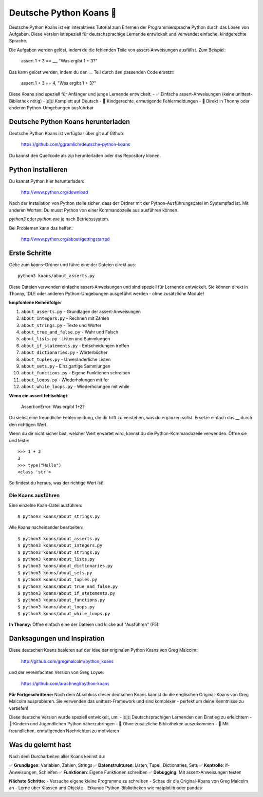 =======================
Deutsche Python Koans 🐍
=======================

Deutsche Python Koans ist ein interaktives Tutorial zum Erlernen der 
Programmiersprache Python durch das Lösen von Aufgaben. Diese Version ist 
speziell für deutschsprachige Lernende entwickelt und verwendet einfache, 
kindgerechte Sprache.

Die Aufgaben werden gelöst, indem du die fehlenden Teile von assert-Anweisungen 
ausfüllst. Zum Beispiel:

    assert 1 + 3 == __, "Was ergibt 1 + 3?"

Das kann gelöst werden, indem du den __ Teil durch den passenden Code ersetzt:

    assert 1 + 3 == 4, "Was ergibt 1 + 3?"


Diese Koans sind speziell für Anfänger und junge Lernende entwickelt:
- ✅ Einfache assert-Anweisungen (keine unittest-Bibliothek nötig)
- 🇩🇪 Komplett auf Deutsch
- 🎯 Kindgerechte, ermutigende Fehlermeldungen
- 🐍 Direkt in Thonny oder anderen Python-Umgebungen ausführbar


Deutsche Python Koans herunterladen
-----------------------------------

Deutsche Python Koans ist verfügbar über git auf Github:

    https://github.com/ggramlich/deutsche-python-koans

Du kannst den Quellcode als zip herunterladen oder das Repository klonen.


Python installieren
-------------------

Du kannst Python hier herunterladen:

    http://www.python.org/download

Nach der Installation von Python stelle sicher, dass der Ordner mit der 
Python-Ausführungsdatei im Systempfad ist. Mit anderen Worten: Du musst 
Python von einer Kommandozeile aus ausführen können.

`python3` oder `python.exe` je nach Betriebssystem.

Bei Problemen kann das helfen:

    http://www.python.org/about/gettingstarted


Erste Schritte
--------------

Gehe zum `koans`-Ordner und führe eine der Dateien direkt aus::

    python3 koans/about_asserts.py

Diese Dateien verwenden einfache assert-Anweisungen und sind speziell für 
Lernende entwickelt. Sie können direkt in Thonny, IDLE oder anderen 
Python-Umgebungen ausgeführt werden - ohne zusätzliche Module!

**Empfohlene Reihenfolge:**

1. ``about_asserts.py`` - Grundlagen der assert-Anweisungen
2. ``about_integers.py`` - Rechnen mit Zahlen  
3. ``about_strings.py`` - Texte und Wörter
4. ``about_true_and_false.py`` - Wahr und Falsch
5. ``about_lists.py`` - Listen und Sammlungen
6. ``about_if_statements.py`` - Entscheidungen treffen
7. ``about_dictionaries.py`` - Wörterbücher
8. ``about_tuples.py`` - Unveränderliche Listen
9. ``about_sets.py`` - Einzigartige Sammlungen
10. ``about_functions.py`` - Eigene Funktionen schreiben
11. ``about_loops.py`` - Wiederholungen mit for
12. ``about_while_loops.py`` - Wiederholungen mit while

**Wenn ein assert fehlschlägt:**

    AssertionError: Was ergibt 1+2?

Du siehst eine freundliche Fehlermeldung, die dir hilft zu verstehen,
was du ergänzen sollst. Ersetze einfach das __ durch den richtigen Wert.

Wenn du dir nicht sicher bist, welcher Wert erwartet wird, kannst du
die Python-Kommandozeile verwenden. Öffne sie und teste::

    >>> 1 + 2
    3
    >>> type("Hallo")
    <class 'str'>

So findest du heraus, was der richtige Wert ist!


Die Koans ausführen
==================

Eine einzelne Koan-Datei ausführen::

  $ python3 koans/about_strings.py

Alle Koans nacheinander bearbeiten::

  $ python3 koans/about_asserts.py
  $ python3 koans/about_integers.py
  $ python3 koans/about_strings.py
  $ python3 koans/about_lists.py
  $ python3 koans/about_dictionaries.py
  $ python3 koans/about_sets.py
  $ python3 koans/about_tuples.py
  $ python3 koans/about_true_and_false.py
  $ python3 koans/about_if_statements.py
  $ python3 koans/about_functions.py
  $ python3 koans/about_loops.py
  $ python3 koans/about_while_loops.py

**In Thonny:** Öffne einfach eine der Dateien und klicke auf "Ausführen" (F5).


Danksagungen und Inspiration
---------------------------

Diese deutschen Koans basieren auf der Idee der originalen Python Koans 
von Greg Malcolm:

    http://github.com/gregmalcolm/python_koans

und der vereinfachten Version von Greg Loyse:

    https://github.com/arachnegl/python-koans

**Für Fortgeschrittene:** Nach dem Abschluss dieser deutschen Koans kannst 
du die englischen Original-Koans von Greg Malcolm ausprobieren. Sie verwenden 
das unittest-Framework und sind komplexer - perfekt um deine Kenntnisse zu 
vertiefen!

Diese deutsche Version wurde speziell entwickelt, um:
- 🇩🇪 Deutschsprachigen Lernenden den Einstieg zu erleichtern
- 🧒 Kindern und Jugendlichen Python näherzubringen  
- 🎯 Ohne zusätzliche Bibliotheken auszukommen
- 💬 Mit freundlichen, ermutigenden Nachrichten zu motivieren


Was du gelernt hast
-------------------

Nach dem Durcharbeiten aller Koans kennst du:

✅ **Grundlagen**: Variablen, Zahlen, Strings
✅ **Datenstrukturen**: Listen, Tupel, Dictionaries, Sets  
✅ **Kontrolle**: if-Anweisungen, Schleifen
✅ **Funktionen**: Eigene Funktionen schreiben
✅ **Debugging**: Mit assert-Anweisungen testen

**Nächste Schritte:** 
- Versuche eigene kleine Programme zu schreiben
- Schau dir die Original-Koans von Greg Malcolm an
- Lerne über Klassen und Objekte
- Erkunde Python-Bibliotheken wie matplotlib oder pandas

